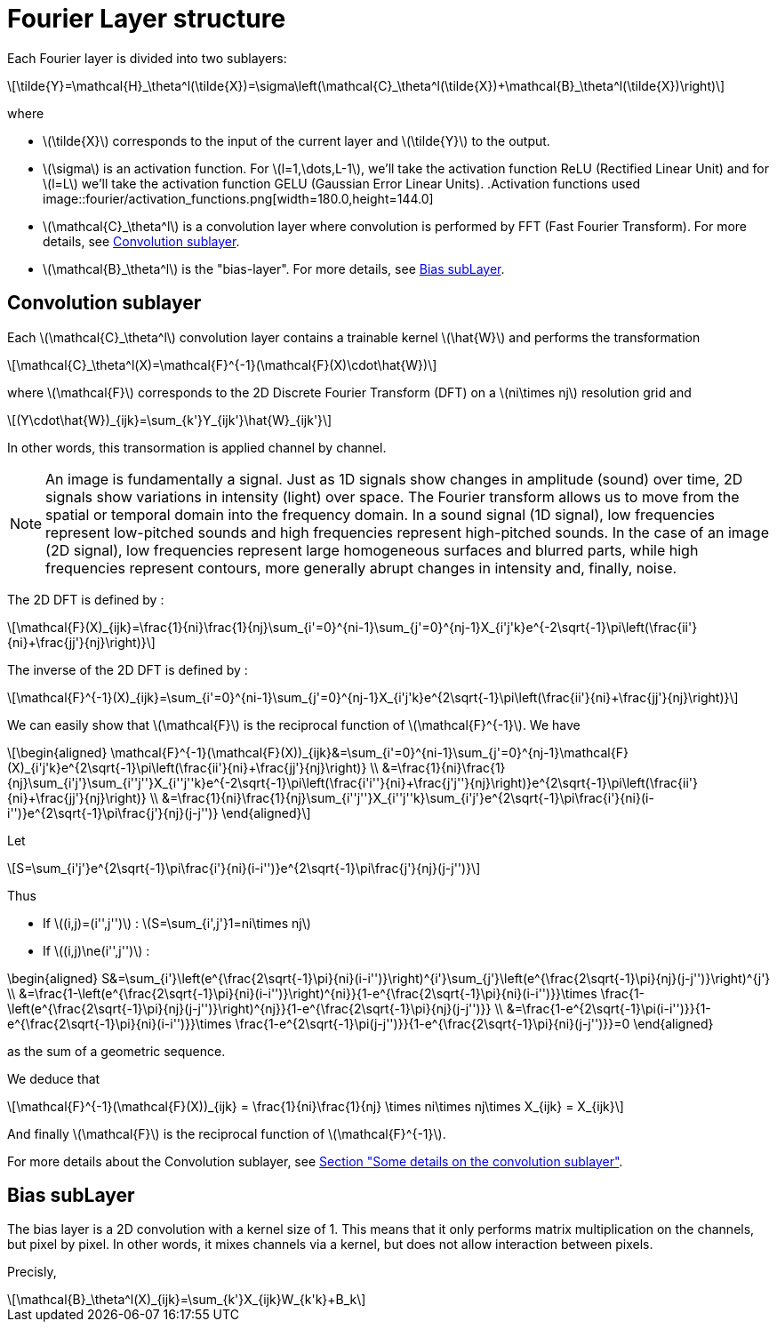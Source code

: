 :stem: latexmath
:xrefstyle: short
= Fourier Layer structure

Each Fourier layer is divided into two sublayers:

[stem]
++++
\tilde{Y}=\mathcal{H}_\theta^l(\tilde{X})=\sigma\left(\mathcal{C}_\theta^l(\tilde{X})+\mathcal{B}_\theta^l(\tilde{X})\right)
++++

where

*  stem:[\tilde{X}] corresponds to the input of the current layer and stem:[\tilde{Y}] to the output.
*  stem:[\sigma] is an activation function. For stem:[l=1,\dots,L-1], we'll take the activation function ReLU (Rectified Linear Unit) and for stem:[l=L] we'll take the activation function GELU (Gaussian Error Linear Units).
.Activation functions used
image::fourier/activation_functions.png[width=180.0,height=144.0]

*  stem:[\mathcal{C}_\theta^l] is a convolution layer where convolution is performed by FFT (Fast Fourier Transform). For more details, see <<_convolution_sublayer>>.
*  stem:[\mathcal{B}_\theta^l] is the "bias-layer". For more details, see <<_bias_sublayer>>.


== Convolution sublayer

Each stem:[\mathcal{C}_\theta^l] convolution layer contains a trainable kernel stem:[\hat{W}] and performs the transformation

[stem]
++++
\mathcal{C}_\theta^l(X)=\mathcal{F}^{-1}(\mathcal{F}(X)\cdot\hat{W})
++++

where stem:[\mathcal{F}] corresponds to the 2D Discrete Fourier Transform (DFT) on a stem:[ni\times nj] resolution grid and
[stem]
++++
(Y\cdot\hat{W})_{ijk}=\sum_{k'}Y_{ijk'}\hat{W}_{ijk'}
++++
In other words, this transormation is applied channel by channel.


[NOTE]
====
An image is fundamentally a signal. Just as 1D signals show changes in amplitude (sound) over time, 2D signals show variations in intensity (light) over space. The Fourier transform allows us to move from the spatial or temporal domain into the frequency domain. In a sound signal (1D signal), low frequencies represent low-pitched sounds and high frequencies represent high-pitched sounds. In the case of an image (2D signal), low frequencies represent large homogeneous surfaces and blurred parts, while high frequencies represent contours, more generally abrupt changes in intensity and, finally, noise.
====

The 2D DFT is defined by :

[stem]
++++
\mathcal{F}(X)_{ijk}=\frac{1}{ni}\frac{1}{nj}\sum_{i'=0}^{ni-1}\sum_{j'=0}^{nj-1}X_{i'j'k}e^{-2\sqrt{-1}\pi\left(\frac{ii'}{ni}+\frac{jj'}{nj}\right)}
++++

The inverse of the 2D DFT is defined by :

[stem]
++++
\mathcal{F}^{-1}(X)_{ijk}=\sum_{i'=0}^{ni-1}\sum_{j'=0}^{nj-1}X_{i'j'k}e^{2\sqrt{-1}\pi\left(\frac{ii'}{ni}+\frac{jj'}{nj}\right)}
++++

We can easily show that stem:[\mathcal{F}] is the reciprocal function of stem:[\mathcal{F}^{-1}]. We have 

[stem]
++++
\begin{aligned}
\mathcal{F}^{-1}(\mathcal{F}(X))_{ijk}&=\sum_{i'=0}^{ni-1}\sum_{j'=0}^{nj-1}\mathcal{F}(X)_{i'j'k}e^{2\sqrt{-1}\pi\left(\frac{ii'}{ni}+\frac{jj'}{nj}\right)} \\	
&=\frac{1}{ni}\frac{1}{nj}\sum_{i'j'}\sum_{i''j''}X_{i''j''k}e^{-2\sqrt{-1}\pi\left(\frac{i'i''}{ni}+\frac{j'j''}{nj}\right)}e^{2\sqrt{-1}\pi\left(\frac{ii'}{ni}+\frac{jj'}{nj}\right)} \\
&=\frac{1}{ni}\frac{1}{nj}\sum_{i''j''}X_{i''j''k}\sum_{i'j'}e^{2\sqrt{-1}\pi\frac{i'}{ni}(i-i'')}e^{2\sqrt{-1}\pi\frac{j'}{nj}(j-j'')}
\end{aligned}
++++

Let

[stem]
++++
S=\sum_{i'j'}e^{2\sqrt{-1}\pi\frac{i'}{ni}(i-i'')}e^{2\sqrt{-1}\pi\frac{j'}{nj}(j-j'')}
++++

Thus

*  If stem:[(i,j)=(i'',j'')] : stem:[S=\sum_{i',j'}1=ni\times nj]
*  If stem:[(i,j)\ne(i'',j'')] : 
[stem]
++++
\begin{aligned}
S&=\sum_{i'}\left(e^{\frac{2\sqrt{-1}\pi}{ni}(i-i'')}\right)^{i'}\sum_{j'}\left(e^{\frac{2\sqrt{-1}\pi}{nj}(j-j'')}\right)^{j'} \\
&=\frac{1-\left(e^{\frac{2\sqrt{-1}\pi}{ni}(i-i'')}\right)^{ni}}{1-e^{\frac{2\sqrt{-1}\pi}{ni}(i-i'')}}\times \frac{1-\left(e^{\frac{2\sqrt{-1}\pi}{nj}(j-j'')}\right)^{nj}}{1-e^{\frac{2\sqrt{-1}\pi}{nj}(j-j'')}} \\
&=\frac{1-e^{2\sqrt{-1}\pi(i-i'')}}{1-e^{\frac{2\sqrt{-1}\pi}{ni}(i-i'')}}\times \frac{1-e^{2\sqrt{-1}\pi(j-j'')}}{1-e^{\frac{2\sqrt{-1}\pi}{ni}(j-j'')}}=0
\end{aligned}
++++
as the sum of a geometric sequence.


We deduce that
[stem]
++++
\mathcal{F}^{-1}(\mathcal{F}(X))_{ijk} = \frac{1}{ni}\frac{1}{nj} \times ni\times nj\times X_{ijk} = X_{ijk}
++++

And finally stem:[\mathcal{F}] is the reciprocal function of stem:[\mathcal{F}^{-1}].

For more details about the Convolution sublayer, see xref:fourier/subsec_2.adoc[Section "Some details on the convolution sublayer"].

== Bias subLayer

The bias layer is a 2D convolution with a kernel size of 1. This means that it only performs matrix multiplication on the channels, but pixel by pixel. In other words, it mixes channels via a kernel, but does not allow interaction between pixels.

Precisly,

[stem]
++++
\mathcal{B}_\theta^l(X)_{ijk}=\sum_{k'}X_{ijk}W_{k'k}+B_k
++++

